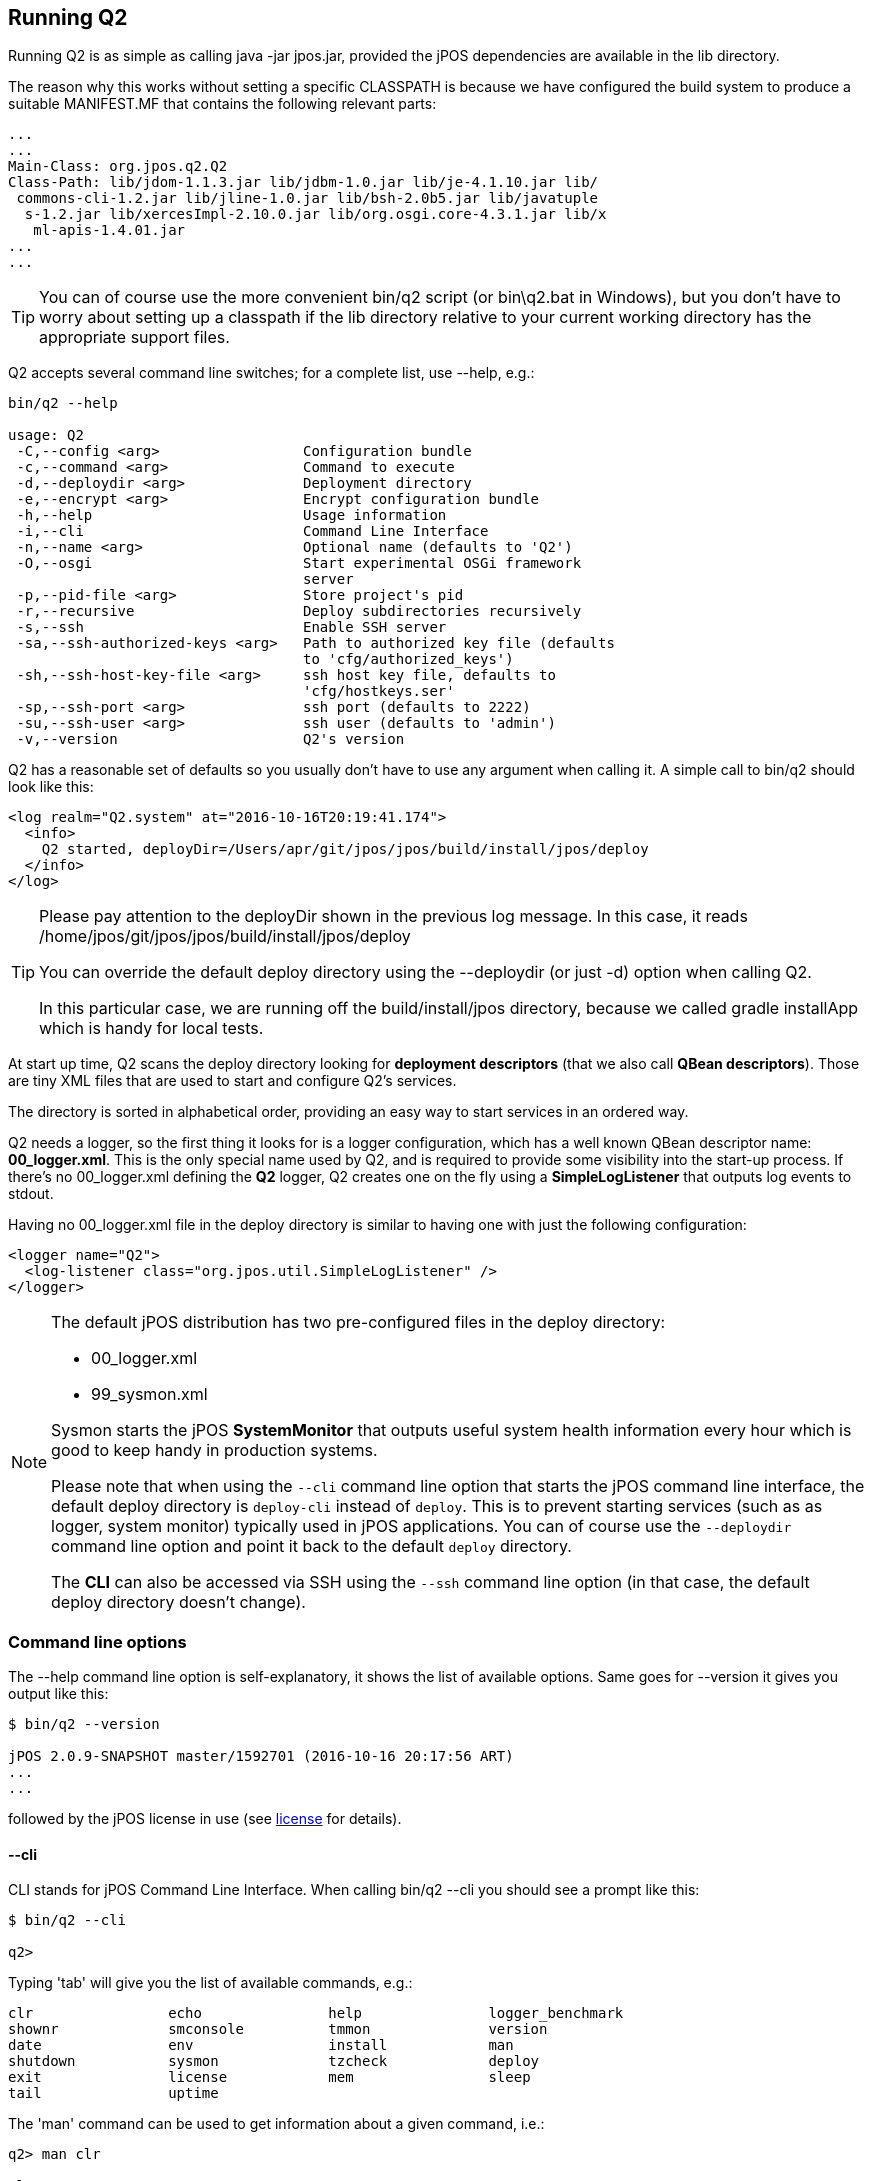 [[running_Q2]]
== Running Q2

Running Q2 is as simple as calling +java -jar jpos.jar+, provided 
the jPOS dependencies are available in the +lib+ directory.

The reason why this works without setting a specific CLASSPATH is because
we have configured the build system to produce a suitable MANIFEST.MF
that contains the following relevant parts:

[source,xml]
-----
...
...
Main-Class: org.jpos.q2.Q2
Class-Path: lib/jdom-1.1.3.jar lib/jdbm-1.0.jar lib/je-4.1.10.jar lib/
 commons-cli-1.2.jar lib/jline-1.0.jar lib/bsh-2.0b5.jar lib/javatuple
  s-1.2.jar lib/xercesImpl-2.10.0.jar lib/org.osgi.core-4.3.1.jar lib/x
   ml-apis-1.4.01.jar
...
...
-----

[TIP]
=====
You can of course use the more convenient +bin/q2+ script (or +bin\q2.bat+ in Windows), 
but you don't have to worry about setting up a classpath if the +lib+ directory relative 
to your current working directory has the appropriate support files.
=====

Q2 accepts several command line switches; for a complete list, 
use +--help+, e.g.: 

----

bin/q2 --help

usage: Q2
 -C,--config <arg>                 Configuration bundle
 -c,--command <arg>                Command to execute
 -d,--deploydir <arg>              Deployment directory
 -e,--encrypt <arg>                Encrypt configuration bundle
 -h,--help                         Usage information
 -i,--cli                          Command Line Interface
 -n,--name <arg>                   Optional name (defaults to 'Q2')
 -O,--osgi                         Start experimental OSGi framework
                                   server
 -p,--pid-file <arg>               Store project's pid
 -r,--recursive                    Deploy subdirectories recursively
 -s,--ssh                          Enable SSH server
 -sa,--ssh-authorized-keys <arg>   Path to authorized key file (defaults
                                   to 'cfg/authorized_keys')
 -sh,--ssh-host-key-file <arg>     ssh host key file, defaults to
                                   'cfg/hostkeys.ser'
 -sp,--ssh-port <arg>              ssh port (defaults to 2222)
 -su,--ssh-user <arg>              ssh user (defaults to 'admin')
 -v,--version                      Q2's version
----

Q2 has a reasonable set of defaults so you usually don't have to use 
any argument when calling it. A simple call to +bin/q2+ should look 
like this:

----
<log realm="Q2.system" at="2016-10-16T20:19:41.174">
  <info>
    Q2 started, deployDir=/Users/apr/git/jpos/jpos/build/install/jpos/deploy
  </info>
</log>
----

[TIP]
=====
Please pay attention to the +deployDir+ shown in the previous log
message. In this case, it reads 
+/home/jpos/git/jpos/jpos/build/install/jpos/deploy+

You can override the default deploy directory using the +--deploydir+
(or just +-d+) option when calling Q2.

In this particular case, we are running off the +build/install/jpos+ 
directory, because we called +gradle installApp+ which is handy for
local tests. 
=====

At start up time, Q2 scans the +deploy+ directory looking for
*deployment descriptors* (that we also call *QBean descriptors*).
Those are tiny XML files that are used to start and configure Q2's
services.

The directory is sorted in alphabetical order, providing an easy way
to start services in an ordered way.

Q2 needs a logger, so the first thing it looks for is a logger configuration,
which has a well known QBean descriptor name: *00_logger.xml*. This is
the only special name used by Q2, and is required to provide some
visibility into the start-up process. If there's no +00_logger.xml+
defining the *Q2* logger, Q2 creates one on the fly using a
*SimpleLogListener* that outputs log events to +stdout+.

Having no +00_logger.xml+ file in the +deploy+ directory is similar
to having one with just the following configuration:

[source,xml]
----
<logger name="Q2">
  <log-listener class="org.jpos.util.SimpleLogListener" />
</logger>
----

[NOTE]
======
The default jPOS distribution has two pre-configured files
in the deploy directory:

* +00_logger.xml+
* +99_sysmon.xml+

Sysmon starts the jPOS *SystemMonitor* that outputs useful
system health information every hour which is good to keep handy
in production systems.

Please note that when using the `--cli` command line option that starts the jPOS 
command line interface, the default deploy directory is `deploy-cli` instead of
`deploy`. This is to prevent starting services (such as as logger, system monitor)
typically used in jPOS applications. You can of course use the `--deploydir`
command line option and point it back to the default `deploy` directory.

The *CLI* can also be accessed via SSH using the `--ssh` command line option 
(in that case, the default deploy directory doesn't change).
======

=== Command line options

The +--help+ command line option is self-explanatory,
it shows the list of available options. Same goes for +--version+
it gives you output like this:

----
$ bin/q2 --version

jPOS 2.0.9-SNAPSHOT master/1592701 (2016-10-16 20:17:56 ART) 
...
...

----
followed by the jPOS license in use (see <<appendix_license,license>> for details).

[[cli_commands]]
==== +--cli+
CLI stands for jPOS Command Line Interface. When calling +bin/q2 --cli+ you
should see a prompt like this:

----
$ bin/q2 --cli

q2>
----

Typing 'tab' will give you the list of available commands, e.g.:

----
clr                echo               help               logger_benchmark   
shownr             smconsole          tmmon              version
date               env                install            man                
shutdown           sysmon             tzcheck            deploy             
exit               license            mem                sleep
tail               uptime
----

The 'man' command can be used to get information about a given command,
i.e.:

----
q2> man clr

Clear screen

----

Commands can be separated by a semi-colon, so you can -- just for fun --
type 

----
q2> clr; echo Hello; sleep 5; echo jPOS

----

CLI commands are very easy to write, they just have
to implement the link:http://jpos.org/doc/javadoc/org/jpos/q2/CLICommand.html[CLICommand]
interface. 

Just to give you an example, the +sleep+ command is implemented like this:

[source,java]
----
public class SLEEP implements CLICommand {
    public void exec(CLIContext cli, String[] args) throws Exception {
        if (args.length > 1) {
            Thread.sleep(Long.parseLong(args[1]) * 1000);
        }
        else {
            cli.println("Usage: sleep number-of-seconds");
        }
    }
}
----

As mentioned above, when you type 'tab', jPOS gives you a list of
commands. This may change in the future (as we move to OSGi and perhaps
its console service) but right now, we have an easy way to detect CLI 
commands: *they live in the +org.jpos.q2.cli+ package*.

If you navigate to 
link:https://github.com/jpos/jPOS/tree/master/jpos/src/main/java/org/jpos/q2/cli[jpos/src/main/java/org/jpos/q2/cli]
you'll see files like:

----
CLR.java
COPYRIGHT.java
DATE.java
ECHO.java
HELP.java
INSTALL.java
LICENSE.java
MAN.java
MEM.java
SHOWNR.java
SHUTDOWN.java
SLEEP.java
SMCONSOLE.java
SYSMON.java
TAIL.java
TMMON.java
UPTIME.java
VERSION.java
----

The command +HELP+ reads the manual pages for a given command from a resource
named after the command and ending with the '.man' extension, so if you 
navigate to
link:https://github.com/jpos/jPOS/tree/master/jpos/src/main/resources/org/jpos/q2/cli[resources]
directory, you'll see files like:

----
CLR.man
INSTALL.man
MEM.man
SHOWNR.man
SHUTDOWN.man
SMCONSOLE.man
TAIL.man
TMMON.man
----

Containing the help text for some commands.

[NOTE]
======
CLI commands become more interesting when combined with the ability 
to "connect" to a JVM running Q2 from a remote location, i.e. using
the `--ssh` command line option.
======

[TIP]
=====
CLI commands use +jLine3+ that supports tab completion and
basic edit capabilities using the cursor, similar to those
of +readline+. Try to type 'tab' while typing a command,
+jLine+ will complete it for you.
=====

Some CLI commands are just little proof-of-concept commands that we wrote
while coding the CLI subsystem in order to test it, but a few deserve
some additional comments:

* *shownr* will give you a useful dump of the +NameRegistrar+
* *sysmon* will give you output similar to the +SystemMonitor+
* *tail*, similar to the Unix command 'tail' allows you to monitor
  the output of a jPOS logger in real-time.
* *tmmon* allows you to monitor the TransactionManager in real-time.
* *smconsole* is a wrapper around the old jPOS security console that
  allows you to call it from the jPOS jar so that you don't have to
  setup the full classpath.
* *install* extracts sample QBean descriptors from jars in the classpath
  and place them in the 'deploy' directory 

[NOTE]
======
The last command 'install' deserves further comment. In jPOS-EE we
build applications off multiple little 'modules' that are distributed
via a Maven repository. Some of those require some configuration files
that are usually placed in the +META-INF/q2/installs+ directory.

If you look inside the jPOS jar, you'll see that the +META-INF/q2/installs+
directory contain sample +deploy/00_logger.xml+ and +deploy/99_sysmon.xml+
that could be easily extracted using the aforementioned +install+ command.
======

==== +--command <arg>+
Can be used to run a CLI command from the command line, e.g.:

----
bin/q2 --command "install --force"
----

==== +--deploydir <arg>+
If you want to use a deploy directory other than the default +deploy+
you can use this +deploydir+ option. This can be useful to run different
environments (i.e. +deploy_prod+ versus +deploy_test+).

==== +--recursive+
This allows you to put some order and hierarchy into your deploy
directory if it becomes too big. You can create sub directories
to group together deployment descriptors associated with different 
subsystems.

==== +--config <arg>+
During the migration from +QSP+ to +Q2+, jPOS users were used to
the monolithic +QSP+ single XML file and while most users
appreciated the value of the fine grained file-per-service
configuration, a few others requested to keep the ability to run
off a single configuration file.

To create a single config file, you can concatenate together multiple
Q2 descriptors and wrap them with an outer root XML element. The
name of the outer element is not defined, you can use anything you
like, i.e: +<q2>+ or +<bundle>+ or any other name.

Here is a sample config:

[source,xml]
----
<q2>
  <logger name="Q2" class="org.jpos.q2.qbean.LoggerAdaptor">
    <log-listener class="org.jpos.util.SimpleLogListener" />
  </logger>

  <sysmon logger="Q2">
   <attr name="sleepTime" type="java.lang.Long">3600000</attr>
   <attr name="detailRequired" type="java.lang.Boolean">true</attr>
  </sysmon>
</q2>
----

Running +bin/q2 --config your-config-file.xml+ will basically
extract each descriptor out of the config file and place it in
the +deploy+ directory before actually starting Q2.

==== +--encrypt <arg>+
There are situations where you want to hide some service
configuration from an occasional lurker. You can encrypt
it using this command. The encryption key can be changed,
but it ultimately is stored inside the program, so this is
not very secure, but it's good enough to keep an operator
from looking at your QBean descriptors.

The technique to encrypt a service is similar to the one used
in the previous command +--config+, you create an XML file 
with the services you want to encrypt, wrapped by an outer
XML root element (again, with any name you want) and call
+bin/q2 --encrypt file-to-encrypt.xml+

If we call +bin/q2 --encrypt /tmp/sample.xml+ the system will
start, but if you look at the +deploy+ directory, you'll see
that the files that describe the logger and sysmon QBeans
now look like this:

[source,xml]
----
<protected-qbean>
  <data>6E6A0A545209A80B4AC2735F3DA72..............
  ....065345C9CC6FEAE4186D1AE8D4D4B2E54FEA1AB4777B3</data>
</protected-qbean>
----

[NOTE]
======
Please consider this a small protection against an occasional observer.
======

